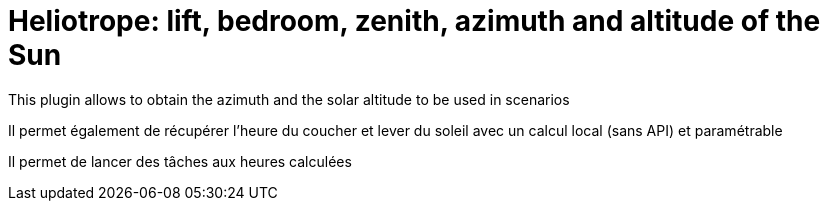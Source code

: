 = Heliotrope: lift, bedroom, zenith, azimuth and altitude of the Sun

This plugin allows to obtain the azimuth and the solar altitude to be used in scenarios

Il permet également de récupérer l'heure du coucher et lever du soleil avec un calcul local (sans API) et paramétrable

Il permet de lancer des tâches aux heures calculées